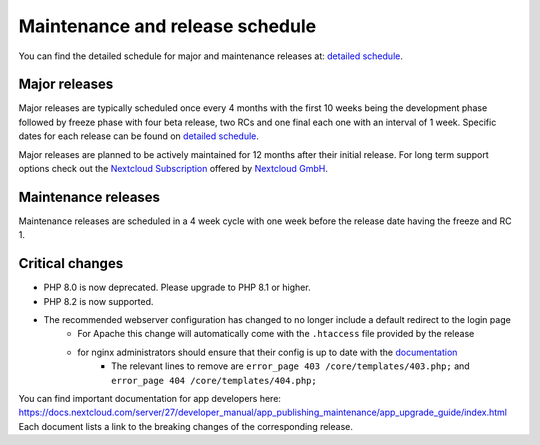 ================================
Maintenance and release schedule
================================

You can find the detailed schedule for major and maintenance releases at: `detailed schedule <https://github.com/nextcloud/server/wiki/Maintenance-and-Release-Schedule>`_.

Major releases
--------------

Major releases are typically scheduled once every 4 months with the first 10 weeks being the development phase followed by freeze phase with four beta release, two RCs and one final each one with an interval of 1 week. Specific dates for each release can be found on `detailed schedule <https://github.com/nextcloud/server/wiki/Maintenance-and-Release-Schedule>`_.

Major releases are planned to be actively maintained for 12 months after their initial release. For long term support options check out the `Nextcloud Subscription <https://nextcloud.com/enterprise/>`_ offered by `Nextcloud GmbH <https://nextcloud.com>`_.

Maintenance releases
--------------------

Maintenance releases are scheduled in a 4 week cycle with one week before the release date having the freeze and RC 1.

Critical changes
----------------

* PHP 8.0 is now deprecated. Please upgrade to PHP 8.1 or higher.
* PHP 8.2 is now supported.
* The recommended webserver configuration has changed to no longer include a default redirect to the login page
    * For Apache this change will automatically come with the ``.htaccess`` file provided by the release
    * for nginx administrators should ensure that their config is up to date with the `documentation <https://docs.nextcloud.com/server/27/admin_manual/installation/nginx.html>`_
        * The relevant lines to remove are ``error_page 403 /core/templates/403.php;`` and ``error_page 404 /core/templates/404.php;``

You can find important documentation for app developers here: https://docs.nextcloud.com/server/27/developer_manual/app_publishing_maintenance/app_upgrade_guide/index.html
Each document lists a link to the breaking changes of the corresponding release.

.. TODO ON RELEASE: Update version number above on release
